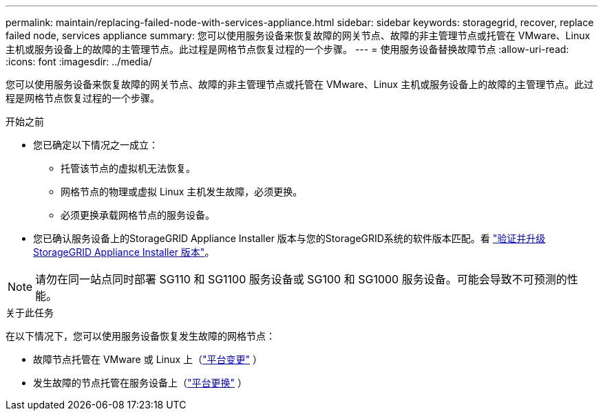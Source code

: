 ---
permalink: maintain/replacing-failed-node-with-services-appliance.html 
sidebar: sidebar 
keywords: storagegrid, recover, replace failed node, services appliance 
summary: 您可以使用服务设备来恢复故障的网关节点、故障的非主管理节点或托管在 VMware、Linux 主机或服务设备上的故障的主管理节点。此过程是网格节点恢复过程的一个步骤。 
---
= 使用服务设备替换故障节点
:allow-uri-read: 
:icons: font
:imagesdir: ../media/


[role="lead"]
您可以使用服务设备来恢复故障的网关节点、故障的非主管理节点或托管在 VMware、Linux 主机或服务设备上的故障的主管理节点。此过程是网格节点恢复过程的一个步骤。

.开始之前
* 您已确定以下情况之一成立：
+
** 托管该节点的虚拟机无法恢复。
** 网格节点的物理或虚拟 Linux 主机发生故障，必须更换。
** 必须更换承载网格节点的服务设备。


* 您已确认服务设备上的StorageGRID Appliance Installer 版本与您的StorageGRID系统的软件版本匹配。看 https://docs.netapp.com/us-en/storagegrid-appliances/installconfig/verifying-and-upgrading-storagegrid-appliance-installer-version.html["验证并升级StorageGRID Appliance Installer 版本"^]。



NOTE: 请勿在同一站点同时部署 SG110 和 SG1100 服务设备或 SG100 和 SG1000 服务设备。可能会导致不可预测的性能。

.关于此任务
在以下情况下，您可以使用服务设备恢复发生故障的网格节点：

* 故障节点托管在 VMware 或 Linux 上（link:installing-services-appliance-platform-change-only.html["平台变更"] ）
* 发生故障的节点托管在服务设备上（link:preparing-appliance-for-reinstallation-platform-replacement-only.html["平台更换"] ）

